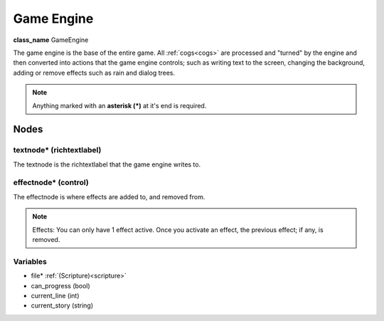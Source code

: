===========
Game Engine
===========

**class_name** GameEngine

The game engine is the base of the entire game. All :ref:`cogs<cogs>` are processed and "turned" by the engine
and then converted into actions that the game engine controls; such as writing text to the screen, changing the background,
adding or remove effects such as rain and dialog trees. 

.. note:: 
    Anything marked with an **asterisk (*)** at it's end is required.

Nodes
=====

textnode* (richtextlabel)
------------------------
The textnode is the richtextlabel that the game engine writes to. 

effectnode* (control)
----------
The effectnode is where effects are added to, and removed from. 

.. note::
    Effects: You can only have 1 effect active. Once you activate an effect, the previous effect; if any, is removed.

Variables
---------

* file* :ref:`(Scripture)<scripture>`
* can_progress (bool)
* current_line (int)
* current_story (string)


